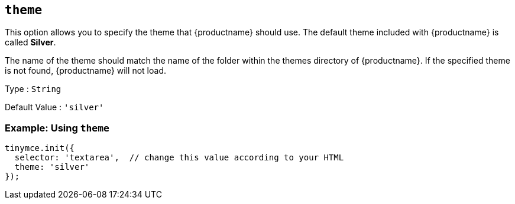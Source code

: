 [[theme]]
== `+theme+`

This option allows you to specify the theme that {productname} should use. The default theme included with {productname} is called *Silver*.

The name of the theme should match the name of the folder within the themes directory of {productname}. If the specified theme is not found, {productname} will not load.

Type : `+String+`

Default Value : `'silver'`

=== Example: Using `+theme+`

[source,js]
----
tinymce.init({
  selector: 'textarea',  // change this value according to your HTML
  theme: 'silver'
});
----
